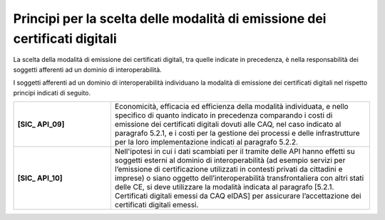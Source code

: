 Principi per la scelta delle modalità di emissione dei certificati digitali
============================================================================

La scelta della modalità di emissione dei certificati digitali, tra 
quelle indicate in precedenza, è nella responsabilità dei soggetti 
afferenti ad un dominio di interoperabilità.

I soggetti afferenti ad un dominio di interoperabilità individuano la 
modalità di emissione dei certificati digitali nel rispetto principi 
indicati di seguito.


.. list-table:: 
   :widths: 15 40
   :header-rows: 0

   * - **[SIC_ API_09]** 
     - Economicità, efficacia ed efficienza della modalità individuata, 
       e nello specifico di quanto indicato in precedenza comparando i 
       costi di emissione dei certificati digitali dovuti alle CAQ, 
       nel caso indicato al paragrafo 5.2.1, e i costi per la gestione 
       dei processi e delle infrastrutture per la loro implementazione 
       indicati al paragrafo 5.2.2.

   * - **[SIC_ API_10]** 
     - Nell'ipotesi in cui i dati scambiati per il tramite delle API 
       hanno effetti su soggetti esterni al dominio di interoperabilità 
       (ad esempio servizi per l’emissione di certificazione utilizzati 
       in contesti privati da cittadini e imprese) o siano oggetto 
       dell’interoperabilità transfrontaliera con altri stati delle CE, 
       si deve utilizzare la modalità indicata al paragrafo [5.2.1. 
       Certificati digitali emessi da CAQ eIDAS] per assicurare 
       l’accettazione dei certificati digitali emessi.